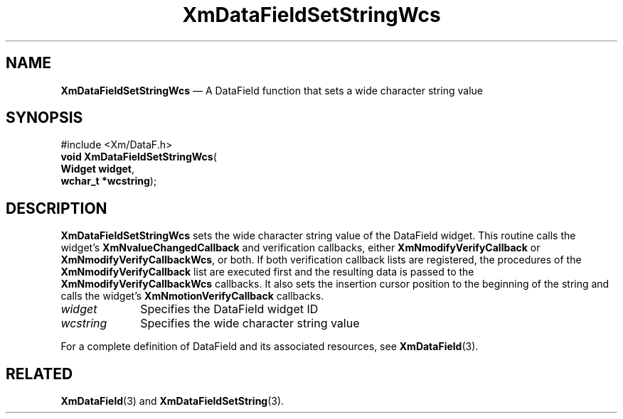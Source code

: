 '\" t
...\" TxtFieBG.sgm /main/8 1996/09/08 21:16:02 rws $
.de P!
.fl
\!!1 setgray
.fl
\\&.\"
.fl
\!!0 setgray
.fl			\" force out current output buffer
\!!save /psv exch def currentpoint translate 0 0 moveto
\!!/showpage{}def
.fl			\" prolog
.sy sed -e 's/^/!/' \\$1\" bring in postscript file
\!!psv restore
.
.de pF
.ie     \\*(f1 .ds f1 \\n(.f
.el .ie \\*(f2 .ds f2 \\n(.f
.el .ie \\*(f3 .ds f3 \\n(.f
.el .ie \\*(f4 .ds f4 \\n(.f
.el .tm ? font overflow
.ft \\$1
..
.de fP
.ie     !\\*(f4 \{\
.	ft \\*(f4
.	ds f4\"
'	br \}
.el .ie !\\*(f3 \{\
.	ft \\*(f3
.	ds f3\"
'	br \}
.el .ie !\\*(f2 \{\
.	ft \\*(f2
.	ds f2\"
'	br \}
.el .ie !\\*(f1 \{\
.	ft \\*(f1
.	ds f1\"
'	br \}
.el .tm ? font underflow
..
.ds f1\"
.ds f2\"
.ds f3\"
.ds f4\"
.ta 8n 16n 24n 32n 40n 48n 56n 64n 72n
.TH "XmDataFieldSetStringWcs" "library call"
.SH "NAME"
\fBXmDataFieldSetStringWcs\fP \(em A DataField function that sets a wide
character string value
.iX "XmDataFieldSetStringWcs"
.iX "DataField functions" "XmDataFieldSetStringWcs"
.SH "SYNOPSIS"
.PP
.nf
#include <Xm/DataF\&.h>
\fBvoid \fBXmDataFieldSetStringWcs\fP\fR(
\fBWidget \fBwidget\fR\fR,
\fBwchar_t *\fBwcstring\fR\fR);
.fi
.SH "DESCRIPTION"
.PP
\fBXmDataFieldSetStringWcs\fP sets the wide character string value
of the DataField widget\&. This routine calls the widget\&'s
\fBXmNvalueChangedCallback\fP and verification callbacks, either
\fBXmNmodifyVerifyCallback\fP or \fBXmNmodifyVerifyCallbackWcs\fP,
or both\&. If both verification callback lists are registered, the
procedures of the \fBXmNmodifyVerifyCallback\fP list are executed
first and the resulting data is passed to the
\fBXmNmodifyVerifyCallbackWcs\fP callbacks\&. It also sets the insertion
cursor position to the beginning of the string and calls the widget\&'s
\fBXmNmotionVerifyCallback\fP callbacks\&.
.IP "\fIwidget\fP" 10
Specifies the DataField widget ID
.IP "\fIwcstring\fP" 10
Specifies the wide character string value
.PP
For a complete definition of DataField and its associated resources, see
\fBXmDataField\fP(3)\&.
.SH "RELATED"
.PP
\fBXmDataField\fP(3) and
\fBXmDataFieldSetString\fP(3)\&.
